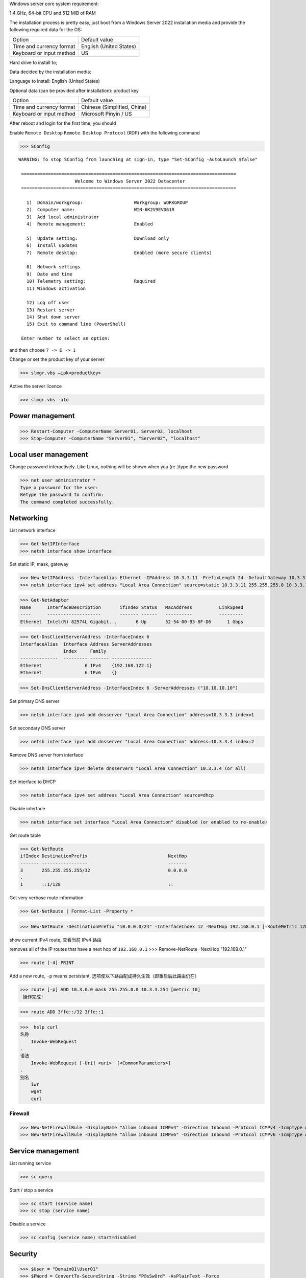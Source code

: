 Windows server core system requirement:

1.4 GHz, 64-bit CPU and 512 MiB of RAM

The installation process is pretty easy, just boot from a Windows Server 2022 installation media and provide the following required data for the OS:

======================== ========================
          Option              Default value
------------------------ ------------------------
Time and currency format English (United States)
Keyboard or input method US
======================== ========================

Hard drive to install to;

Data decided by the installation media:

Language to install: English (United States)

Optional data (can be provided after installation): product key

======================== ============================
          Option              Default value
Time and currency format Chinese (Simplified, China)
Keyboard or input method Microsoft Pinyin / US
======================== ============================

After reboot and login for the first time, you should

Enable ``Remote Desktop`` ``Remote Desktop Protocol`` (RDP) with the following command

>>> SConfig

::

 WARNING: To stop SConfig from launching at sign-in, type "Set-SConfig -AutoLaunch $false"

  ================================================================================
                      Welcome to Windows Server 2022 Datacenter
  ================================================================================

    1)  Domain/workgroup:                   Workgroup: WORKGROUP
    2)  Computer name:                      WIN-6K2V9EVD61R
    3)  Add local administrator
    4)  Remote management:                  Enabled

    5)  Update setting:                     Download only
    6)  Install updates
    7)  Remote desktop:                     Enabled (more secure clients)

    8)  Network settings
    9)  Date and time
    10) Telemetry setting:                  Required
    11) Windows activation

    12) Log off user
    13) Restart server
    14) Shut down server
    15) Exit to command line (PowerShell)

  Enter number to select an option:

and then choose ``7 -> E -> 1``

Change or set the product key of your server

>>> slmgr.vbs –ipk<productkey>

Active the server licence

>>> slmgr.vbs -ato

Power management
----------------

>>> Restart-Computer -ComputerName Server01, Server02, localhost
>>> Stop-Computer -ComputerName "Server01", "Server02", "localhost"

Local user management
------------------------

Change password interactively. Like Linux, nothing will be shown when you (re-)type the new password

>>> net user administrator *
Type a password for the user:
Retype the password to confirm:
The command completed successfully.

Networking
----------

List network interface

>>> Get-NetIPInterface
>>> netsh interface show interface

Set static IP, mask, gateway

>>> New-NetIPAddress -InterfaceAlias Ethernet -IPAddress 10.3.3.11 -PrefixLength 24 -DefaultGateway 10.3.3.1
>>> netsh interface ipv4 set address "Local Area Connection" source=static 10.3.3.11 255.255.255.0 10.3.3.1

>>> Get-NetAdapter
Name      InterfaceDescription       ifIndex Status   MacAddress          LinkSpeed
----      --------------------       ------- ------   ----------          ---------
Ethernet  Intel(R) 82574L Gigabit...       6 Up       52-54-00-B3-8F-D6      1 Gbps

>>> Get-DnsClientServerAddress -InterfaceIndex 6
InterfaceAlias  Interface Address ServerAddresses
                Index     Family
--------------  --------- ------- ---------------
Ethernet                6 IPv4    {192.168.122.1}
Ethernet                6 IPv6    {}

>>> Set-DnsClientServerAddress -InterfaceIndex 6 -ServerAddresses ("10.10.10.10")

Set primary DNS server

>>> netsh interface ipv4 add dnsserver "Local Area Connection" address=10.3.3.3 index=1

Set secondary DNS server

>>> netsh interface ipv4 add dnsserver "Local Area Connection" address=10.3.3.4 index=2

Remove DNS server from interface

>>> netsh interface ipv4 delete dnsservers "Local Area Connection" 10.3.3.4 (or all)

Set interface to DHCP

>>> netsh interface ipv4 set address "Local Area Connection" source=dhcp

Disable interface

>>> netsh interface set interface "Local Area Connection" disabled (or enabled to re-enable)

Get route table

>>> Get-NetRoute
ifIndex DestinationPrefix                              NextHop
------- -----------------                              -------
3       255.255.255.255/32                             0.0.0.0
.
1       ::1/128                                        ::

Get very verbose route information

>>> Get-NetRoute | Format-List -Property *

>>> New-NetRoute -DestinationPrefix "10.0.0.0/24" -InterfaceIndex 12 -NextHop 192.168.0.1 [-RouteMetric 128]

show current IPv4 route, 查看当前 IPv4 路由

removes all of the IP routes that have a next hop of ``192.168.0.1``
>>> Remove-NetRoute -NextHop "192.168.0.1"

>>> route [-4] PRINT

Add a new route, ``-p`` means persistant, 选项使以下路由配成持久生效（即重启后此路由仍在）

>>> route [-p] ADD 10.3.0.0 mask 255.255.0.0 10.3.3.254 [metric 10]
 操作完成!

>>> route ADD 3ffe::/32 3ffe::1

>>>  help curl
名称
    Invoke-WebRequest
.
语法
    Invoke-WebRequest [-Uri] <uri>  [<CommonParameters>]
.
别名
    iwr
    wget
    curl

Firewall
========

>>> New-NetFirewallRule -DisplayName "Allow inbound ICMPv4" -Direction Inbound -Protocol ICMPv4 -IcmpType Any -RemoteAddress LocalSubnet -Action Allow
>>> New-NetFirewallRule -DisplayName "Allow inbound ICMPv6" -Direction Inbound -Protocol ICMPv6 -IcmpType Any -RemoteAddress LocalSubnet -Action Allow

Service management
---------------------

List running service

>>> sc query

Start / stop a service

>>> sc start (service name)
>>> sc stop (service name)

Disable a service

>>> sc config (service name) start=disabled

Security
--------

>>> $User = "Domain01\User01"
>>> $PWord = ConvertTo-SecureString -String "P@sSwOrd" -AsPlainText -Force
>>> $credential = New-Object -TypeName System.Management.Automation.PSCredential -ArgumentList $User, $PWord

Interactively ask for a credential, and use the credential by using the variable

>>> $Cred = Get-Credential

Hardware (driver) management
-----------------------------

Query active drivers

>>> sc query type=driver

Install a driver

>>> pnputil -i -a oemdriver.inf

Storage management
---------------------

Find out available space on a drive

>>> Get-PSDrive C
>>> Get-CimInstance -ClassName Win32_LogicalDisk | Select-Object DeviceID, FreeSpace, Size
>>> fsutil volume diskFree C:

List PowerShell cmdlets in the `Storage`_ module (used for disk management)

>>> Get-Command -Module Storage | Measure-Object

>>> Get-Command -Module Storage

List Local Disks and Partitions

>>> Get-Disk -Number 6
Number Friendly Name Serial Number HealthStatus OperationalStatus Total Size Partition Style
------ ------------- ------------- ------------ ----------------- ---------- ---------------
0      QEMU HARDDISK QM00001       Healthy      Online                 16 GB MBR

>>> Get-Disk | Where-Object IsSystem -eq $True | ft -AutoSize
Number Friendly Name Serial Number HealthStatus OperationalStatus Total Size Partition Style
------ ------------- ------------- ------------ ----------------- ---------- ---------------
0      QEMU HARDDISK QM00001       Healthy      Online                 16 GB MBR

List physical disk

>>> Get-PhysicalDisk
Number FriendlyName  SerialNumber MediaType   CanPool OperationalStatus HealthStatus Usage        Size
------ ------------  ------------ ---------   ------- ----------------- ------------ -----        ----
0      QEMU HARDDISK QM00001      Unspecified False   OK                Healthy      Auto-Select 16 GB

>>> Get-Partition
   DiskPath: \\?\scsi#disk&ven_qemu&prod_harddisk#4&2749002f&0&000000#{53f56307-b6bf-11d0-94f2-00a0c91efb8b}
. 
PartitionNumber  DriveLetter Offset                                        Size Type
---------------  ----------- ------                                        ---- ----
1                           1048576                                     100 MB IFS
2                C           105906176                                 15.39 GB IFS
3                           16629366784                                 523 MB Unknown

List paritions of specified disk

>>> Get-Partition -DiskNumber 1,2

Get all ``USB`` or ``iSCSI`` disks

>>> Get-Disk | Where-Object -FilterScript {$_.Bustype -Eq "USB"}
>>> Get-Disk | Where-Object -FilterScript {$_.Bustype -Eq "iSCSI"}

List all Windows volume

>>> Get-Volume
DriveLetter FriendlyName         FileSystemType DriveType HealthStatus OperationalStatus SizeRemaining     Size
----------- ------------         -------------- --------- ------------ ----------------- -------------     ----
D           SSS_X64FRE_EN-US_DV9 Unknown        CD-ROM    Healthy      OK                          0 B  5.17 GB
            System Reserved      NTFS           Fixed     Healthy      OK                     68.18 MB   100 MB
                                 NTFS           Fixed     Healthy      OK                     83.41 MB   523 MB
C                                NTFS           Fixed     Healthy      OK                      8.18 GB 15.39 GB

List offline disk (no output when none presents)

>>> Get-Disk | Where-Object IsOffline -eq $True | ft -AutoSize

Bring offline disk online and make it ready to be used

>>> Get-Disk | Where-Object IsOffline -eq $True | Set-Disk -IsOffline $False

Initialize the unused disk

>>> Initialize-Disk -Number <index.of.disk>
>>> Initialize-Disk -Number <index.of.disk> -PartitionStyle MBR

``mbr2gpt.exe`` can be used to convert a MBR disk to a GPT one without moving the data on it

Create a new partition and assign specified driver letter

>>> New-Partition -DiskNumber <index.of.disk> -Size 10gb -DriveLetter L

Create a new partition taken all available space and assign a drive letter automatically

>>> New-Partition -DiskNumber <index.of.disk> -AssignDriveLetter –UseMaximumSize

>>> Get-PartitionSupportedSize -DriveLetter <drive.letter> | Format-List

>>> $MaxSize = (Get-PartitionSupportedSize -DriveLetter <drive.letter>).SizeMax

>>> Resize-Partition -DriveLetter <drive.letter> -Size $MaxSize

>>> Set-Partition -DriveLetter <drive.letter> -IsActive $true

>>> Format-Volume -DriveLetter <drive.letter> -FileSystem NTFS -NewFileSystemLabel Data -Confirm:$false

You can specify multiple disk by comma separated index like ``1,3``

>>> Get-Partition -DiskNumber <index.of.disk> | Remove-Partition -Confirm:$false

Dangerous command: delete all partition and clear the data on a disk

>>> Clear-Disk -Number <index.of.disk> -RemoveData -Confirm:$false
>>> Clear-Disk -Number 1 -RemoveData -RemoveOEM

Preparing a new empty drive

>>> Get-Disk | Where-Object PartitionStyle -eq 'RAW' | Initialize-Disk -PartitionStyle MBR -PassThru | New-Partition -AssignDriveLetter -UseMaximumSize | Format-Volume -FileSystem NTFS -Confirm:$false

.. _Storage: https://docs.microsoft.com/en-us/powershell/module/storage/

Different license level feature comparison: https://docs.microsoft.com/en-us/windows-server/get-started/editions-comparison-windows-server-2019

https://learn.microsoft.com/en-us/powershell/module/nettcpip/new-netroute

https://learn.microsoft.com/en-us/powershell/module/nettcpip/set-netroute

https://learn.microsoft.com/en-us/powershell/module/nettcpip/remove-netroute

https://docs.microsoft.com/en-us/powershell/module/netsecurity/new-netfirewallrule

https://www.kimiushida.com/bitsandpieces/articles/windows_server_core_command_cheat_sheet/index.html

https://docs.microsoft.com/en-my/powershell/module/Microsoft.PowerShell.Security/Get-Credential
